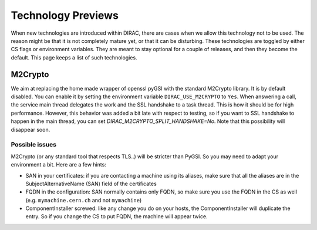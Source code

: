 ===================
Technology Previews
===================


When new technologies are introduced within DIRAC, there are cases when we allow this technology not to be used.
The reason might be that it is not completely mature yet, or that it can be disturbing. These technologies are toggled by either CS flags or environment variables.
They are meant to stay optional for a couple of releases, and then they become the default.
This page keeps a list of such technologies.

M2Crypto
========

We aim at replacing the home made wrapper of openssl pyGSI with the standard M2Crypto library. It is by default disabled.
You can enable it by setting the environment variable ``DIRAC_USE_M2CRYPTO`` to ``Yes``.
When answering a call, the service main thread delegates the work and the SSL handshake to a task thread. This is how it should be for high performance. However, this behavior was added a bit late with respect to testing, so if you want to SSL handshake to happen in the main thread, you can set `DIRAC_M2CRYPTO_SPLIT_HANDSHAKE=No`. Note that this possibility will disappear soon.

Possible issues
---------------

M2Crypto (or any standard tool that respects TLS..) will be stricter than PyGSI. So you may need to adapt your environment a bit. Here are a few hints:

* SAN in your certificates: if you are contacting a machine using its aliases, make sure that all the aliases are in the SubjectAlternativeName (SAN) field of the certificates
* FQDN in the configuration: SAN normally contains only FQDN, so make sure you use the FQDN in the CS as well (e.g. ``mymachine.cern.ch`` and not ``mymachine``)
* ComponentInstaller screwed: like any change you do on your hosts, the ComponentInstaller will duplicate the entry. So if you change the CS to put FQDN, the machine will appear twice. 

